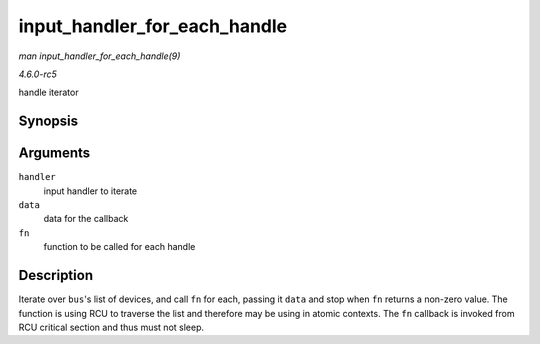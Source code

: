 .. -*- coding: utf-8; mode: rst -*-

.. _API-input-handler-for-each-handle:

=============================
input_handler_for_each_handle
=============================

*man input_handler_for_each_handle(9)*

*4.6.0-rc5*

handle iterator


Synopsis
========

.. c:function:: int input_handler_for_each_handle( struct input_handler * handler, void * data, int (*fn) struct input_handle *, void * )

Arguments
=========

``handler``
    input handler to iterate

``data``
    data for the callback

``fn``
    function to be called for each handle


Description
===========

Iterate over ``bus``'s list of devices, and call ``fn`` for each,
passing it ``data`` and stop when ``fn`` returns a non-zero value. The
function is using RCU to traverse the list and therefore may be using in
atomic contexts. The ``fn`` callback is invoked from RCU critical
section and thus must not sleep.


.. ------------------------------------------------------------------------------
.. This file was automatically converted from DocBook-XML with the dbxml
.. library (https://github.com/return42/sphkerneldoc). The origin XML comes
.. from the linux kernel, refer to:
..
.. * https://github.com/torvalds/linux/tree/master/Documentation/DocBook
.. ------------------------------------------------------------------------------
